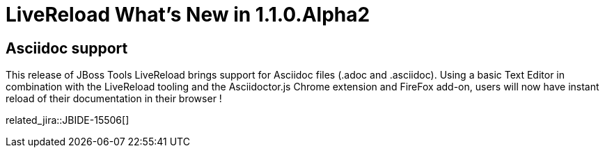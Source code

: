 = LiveReload What's New in 1.1.0.Alpha2
:page-layout: whatsnew
:page-component_id: livereload
:page-component_version: 1.1.0.Alpha2
:page-product_id: jbt_core 
:page-product_version: 4.1.1.Alpha2

== Asciidoc support 	

This release of JBoss Tools LiveReload brings support for Asciidoc files (.adoc and .asciidoc). Using a basic Text Editor in combination with the LiveReload tooling and the Asciidoctor.js Chrome extension and FireFox add-on, users will now have instant reload of their documentation in their browser !

related_jira::JBIDE-15506[]

